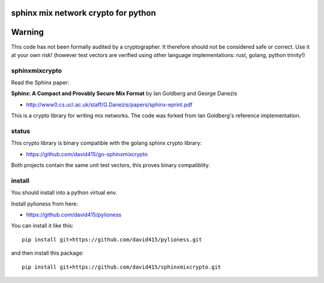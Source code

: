 
sphinx mix network crypto for python
====================================

.. image:: https://travis-ci.org/david415/sphinxmixcrypto.png?branch=master
    :target: https://www.travis-ci.org/david415/sphinxmixcrypto/
    :alt: travis

.. image:: https://coveralls.io/repos/github/david415/sphinxmixcrypto/badge.svg
    :target: https://coveralls.io/github/david415/sphinxmixcrypto
    :alt: coveralls


Warning
=======
This code has not been formally audited by a cryptographer. It therefore should not
be considered safe or correct. Use it at your own risk! (however test vectors are verified using
other language implementations: rust, golang, python trinity!)


sphinxmixcrypto
---------------

Read the Sphinx paper:

**Sphinx: A Compact and Provably Secure Mix Format**
by Ian Goldberg and George Danezis

- http://www0.cs.ucl.ac.uk/staff/G.Danezis/papers/sphinx-eprint.pdf


This is a crypto library for writing mix networks.
The code was forked from Ian Goldberg's reference implementation.


status
------

This crypto library is binary compatible with the golang sphinx crypto library:

- https://github.com/david415/go-sphinxmixcrypto

Both projects contain the same unit test vectors, this proves binary compatiblity.


install
-------

You should install into a python virtual env.

Install pylioness from here:

- https://github.com/david415/pylioness


You can install it like this::

  pip install git+https://github.com/david415/pylioness.git

and then install this package::

  pip install git+https://github.com/david415/sphinxmixcrypto.git
